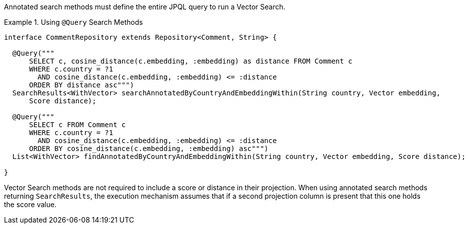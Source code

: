 Annotated search methods must define the entire JPQL query to run a Vector Search.

.Using `@Query` Search Methods
====
[source,java]
----
interface CommentRepository extends Repository<Comment, String> {

  @Query("""
      SELECT c, cosine_distance(c.embedding, :embedding) as distance FROM Comment c
      WHERE c.country = ?1
        AND cosine_distance(c.embedding, :embedding) <= :distance
      ORDER BY distance asc""")
  SearchResults<WithVector> searchAnnotatedByCountryAndEmbeddingWithin(String country, Vector embedding,
      Score distance);

  @Query("""
      SELECT c FROM Comment c
      WHERE c.country = ?1
        AND cosine_distance(c.embedding, :embedding) <= :distance
      ORDER BY cosine_distance(c.embedding, :embedding) asc""")
  List<WithVector> findAnnotatedByCountryAndEmbeddingWithin(String country, Vector embedding, Score distance);

}
----
====

Vector Search methods are not required to include a score or distance in their projection.
When using annotated search methods returning `SearchResults`, the execution mechanism assumes that if a second projection column is present that this one holds the score value.
